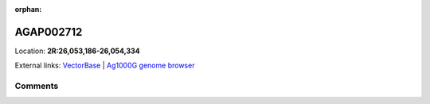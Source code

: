 :orphan:



AGAP002712
==========

Location: **2R:26,053,186-26,054,334**





External links:
`VectorBase <https://www.vectorbase.org/Anopheles_gambiae/Gene/Summary?g=AGAP002712>`_ |
`Ag1000G genome browser <https://www.malariagen.net/apps/ag1000g/phase1-AR3/index.html?genome_region=2R:26053186-26054334#genomebrowser>`_





Comments
--------


.. raw:: html

    <div id="disqus_thread"></div>
    <script>
    
    var disqus_config = function () {
        this.page.identifier = '/gene/AGAP002712';
    };
    
    (function() { // DON'T EDIT BELOW THIS LINE
    var d = document, s = d.createElement('script');
    s.src = 'https://agam-selection-atlas.disqus.com/embed.js';
    s.setAttribute('data-timestamp', +new Date());
    (d.head || d.body).appendChild(s);
    })();
    </script>
    <noscript>Please enable JavaScript to view the <a href="https://disqus.com/?ref_noscript">comments.</a></noscript>


